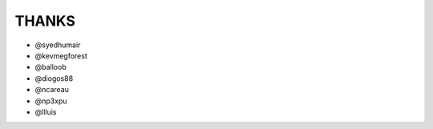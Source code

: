 ######
THANKS
######

* @syedhumair
* @kevmegforest
* @balloob
* @diogos88
* @ncareau
* @np3xpu
* @llluis
